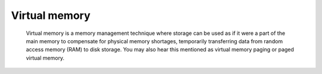 Virtual memory
--------------

 Virtual memory is a memory management technique where storage can be used as if it were a part of the main memory  to compensate for physical memory shortages, 
 temporarily transferring data from random access memory (RAM) to disk storage. You may also hear this mentioned as virtual memory paging or paged virtual memory.